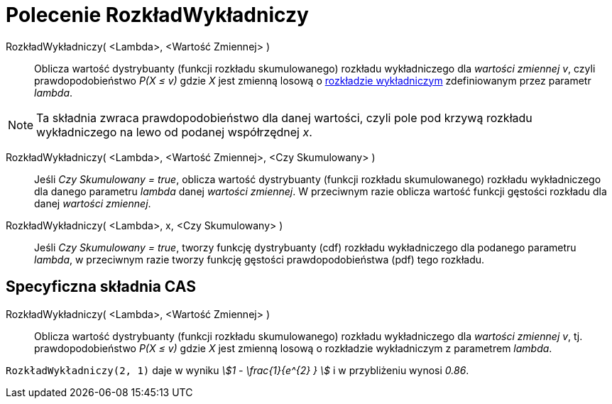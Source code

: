 = Polecenie RozkładWykładniczy
:page-en: commands/Exponential
ifdef::env-github[:imagesdir: /en/modules/ROOT/assets/images]

RozkładWykładniczy( <Lambda>, <Wartość Zmiennej> )::
  Oblicza wartość dystrybuanty (funkcji rozkładu skumulowanego) rozkładu wykładniczego dla _wartości zmiennej v_, czyli prawdopodobieństwo _P(X ≤ v)_ 
  gdzie _X_ jest zmienną losową o https://pl.wikipedia.org/wiki/Rozk%C5%82ad_wyk%C5%82adniczy[rozkładzie
  wykładniczym] zdefiniowanym przez parametr _lambda_.

[NOTE]
====

Ta składnia zwraca prawdopodobieństwo dla danej wartości, czyli pole pod krzywą rozkładu wykładniczego na lewo od podanej współrzędnej _x_.

====

RozkładWykładniczy( <Lambda>, <Wartość Zmiennej>, <Czy Skumulowany> )::
  Jeśli _Czy Skumulowany = true_, oblicza wartość dystrybuanty (funkcji rozkładu skumulowanego) rozkładu wykładniczego dla danego parametru _lambda_ danej _wartości zmiennej_. 
W przeciwnym razie oblicza wartość funkcji gęstości rozkładu dla danej _wartości zmiennej_.

RozkładWykładniczy( <Lambda>, x, <Czy Skumulowany> )::
  Jeśli _Czy Skumulowany = true_, tworzy funkcję dystrybuanty (cdf) rozkładu wykładniczego dla podanego parametru _lambda_, w przeciwnym razie tworzy funkcję gęstości prawdopodobieństwa (pdf) tego rozkładu.



== Specyficzna składnia CAS

RozkładWykładniczy( <Lambda>, <Wartość Zmiennej> )::
  Oblicza wartość dystrybuanty (funkcji rozkładu skumulowanego) rozkładu wykładniczego dla _wartości zmiennej v_, tj. prawdopodobieństwo
  _P(X ≤ v)_ gdzie _X_ jest zmienną losową o rozkładzie wykładniczym z parametrem _lambda_.

[EXAMPLE]
====

`++RozkładWykładniczy(2, 1)++` daje w wyniku _stem:[1 - \frac{1}{e^{2} } ]_ i w przybliżeniu wynosi _0.86_.

====
